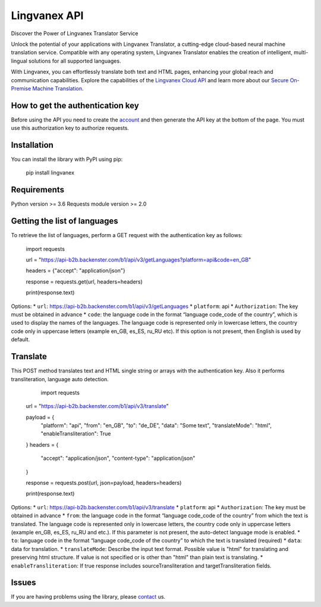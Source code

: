 Lingvanex API
=============

Discover the Power of Lingvanex Translator Service

Unlock the potential of your applications with Lingvanex Translator, a cutting-edge cloud-based neural machine translation service. Compatible with any operating system, Lingvanex Translator enables the creation of intelligent, multi-lingual solutions for all supported languages.

With Lingvanex, you can effortlessly translate both text and HTML pages, enhancing your global reach and communication capabilities. Explore the capabilities of the `Lingvanex Cloud API <https://lingvanex.com/translationapi/>`_ and learn more about our `Secure On-Premise Machine Translation <https://lingvanex.com/>`_.

How to get the authentication key
---------------------------------

Before using the API you need to create the `account <https://lingvanex.com/account>`_
and then generate the API key at the bottom of the page. You must use this authorization key to authorize requests.

Installation
------------

You can install the library with PyPI using pip:

	pip install lingvanex

Requirements
------------

Python version >= 3.6  
Requests module version >= 2.0 

Getting the list of languages
-----------------------------

To retrieve the list of languages, perform a GET request with the authentication key as follows:

	import requests

	url = "https://api-b2b.backenster.com/b1/api/v3/getLanguages?platform=api&code=en_GB"

	headers = {"accept": "application/json"}

	response = requests.get(url, headers=headers)

	print(response.text)

Options:
* ``url``: https://api-b2b.backenster.com/b1/api/v3/getLanguages
* ``platform``: api 
* ``Authorization``: The key must be obtained in advance
* ``code``: the language code in the format “language code_code of the country”, which is used to display the names of the languages. The language code is represented only in lowercase letters, the country code only in uppercase letters (example en_GB, es_ES, ru_RU etc). If this option is not present, then English is used by default.

Translate
---------

This POST method translates text and HTML single string or arrays with the authentication key. Also it performs transliteration, language auto detection. 

	import requests

    url = "https://api-b2b.backenster.com/b1/api/v3/translate"

    payload = {
        "platform": "api",
        "from": "en_GB",
        "to": "de_DE",
        "data": "Some text",
        "translateMode": "html",
        "enableTransliteration": True
    }
    headers = {
        "accept": "application/json",
        "content-type": "application/json"
    }

    response = requests.post(url, json=payload, headers=headers)

    print(response.text)

Options:
* ``url``: https://api-b2b.backenster.com/b1/api/v3/translate
* ``platform``: api 
* ``Authorization``: The key must be obtained in advance
* ``from``: the language code in the format “language code_code of the country” from which the text is translated. The language code is represented only in lowercase letters, the country code only in uppercase letters (example en_GB, es_ES, ru_RU and etc.). If this parameter is not present, the auto-detect language mode is enabled.
* ``to``: language code in the format “language code_code of the country” to which the text is translated (required)
* ``data``: data for translation.
* ``translateMode``: Describe the input text format. Possible value is "html" for translating and preserving html structure. If value is not specified or is other than "html" than plain text is translating.
* ``enableTransliteration``: If true response includes sourceTransliteration and targetTransliteration fields.

Issues
------

If you are having problems using the library, please `contact <tech@lingvanex.com>`_ us.